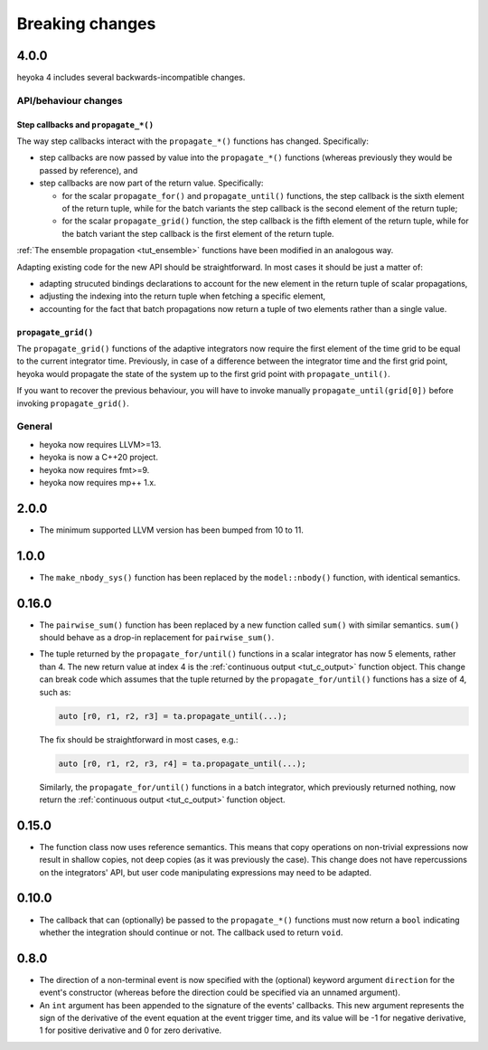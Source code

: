 .. _breaking_changes:

Breaking changes
================

.. _bchanges_4_0_0:

4.0.0
-----

heyoka 4 includes several backwards-incompatible changes.

API/behaviour changes
~~~~~~~~~~~~~~~~~~~~~

Step callbacks and ``propagate_*()``
^^^^^^^^^^^^^^^^^^^^^^^^^^^^^^^^^^^^

The way step callbacks interact with the ``propagate_*()`` functions has changed. Specifically:

- step callbacks are now passed by value into the ``propagate_*()`` functions (whereas previously
  they would be passed by reference), and
- step callbacks are now part of the return value. Specifically:

  - for the scalar ``propagate_for()`` and ``propagate_until()`` functions, the step callback is
    the sixth element of the return tuple, while for the batch variants the step callback
    is the second element of the return tuple;
  - for the scalar ``propagate_grid()`` function, the step callback is the fifth element of the return
    tuple, while for the batch variant the step callback is the first element of the return
    tuple.

:ref:`The ensemble propagation <tut_ensemble>` functions have been modified in an analogous way.

Adapting existing code for the new API should be straightforward. In most cases it should be just
a matter of:

- adapting strucuted bindings declarations to account for the new element in the return tuple
  of scalar propagations,
- adjusting the indexing into the return tuple when fetching a specific element,
- accounting for the fact that batch propagations now return a tuple of two elements
  rather than a single value.

``propagate_grid()``
^^^^^^^^^^^^^^^^^^^^

The ``propagate_grid()`` functions of the adaptive integrators now require the first element of the
time grid to be equal to the current integrator time. Previously, in case of a difference between the
integrator time and the first grid point, heyoka would propagate the state of the system up to the
first grid point with ``propagate_until()``.

If you want to recover the previous behaviour, you will have to invoke manually ``propagate_until(grid[0])``
before invoking ``propagate_grid()``.

General
~~~~~~~

- heyoka now requires LLVM>=13.
- heyoka is now a C++20 project.
- heyoka now requires fmt>=9.
- heyoka now requires mp++ 1.x.

.. _bchanges_2_0_0:

2.0.0
-----

- The minimum supported LLVM version has been bumped
  from 10 to 11.

.. _bchanges_1_0_0:

1.0.0
-----

- The ``make_nbody_sys()`` function has been replaced by
  the ``model::nbody()`` function, with identical semantics.

.. _bchanges_0_16_0:

0.16.0
------

- The ``pairwise_sum()`` function has been replaced
  by a new function called ``sum()`` with similar semantics.
  ``sum()`` should behave as a drop-in replacement
  for ``pairwise_sum()``.
- The tuple returned by the ``propagate_for/until()`` functions
  in a scalar integrator has now 5 elements, rather than 4.
  The new return value at index 4 is the :ref:`continuous output <tut_c_output>`
  function object. This change can break code which assumes
  that the tuple returned by the ``propagate_for/until()`` functions
  has a size of 4, such as:

  .. code-block:: c++

     auto [r0, r1, r2, r3] = ta.propagate_until(...);

  The fix should be straightforward in most cases, e.g.:

  .. code-block:: c++

     auto [r0, r1, r2, r3, r4] = ta.propagate_until(...);

  Similarly, the ``propagate_for/until()`` functions in a batch integrator,
  which previously returned nothing, now return the :ref:`continuous output <tut_c_output>`
  function object.

.. _bchanges_0_15_0:

0.15.0
------

- The function class now uses reference
  semantics. This means that copy operations on
  non-trivial expressions now result in shallow copies,
  not deep copies (as it was previously the case).
  This change does not have repercussions on the
  integrators' API, but user code manipulating expressions
  may need to be adapted.

.. _bchanges_0_10_0:

0.10.0
------

- The callback that can (optionally) be passed to
  the ``propagate_*()`` functions must now return
  a ``bool`` indicating whether the integration should
  continue or not. The callback used to return ``void``.

.. _bchanges_0_8_0:

0.8.0
-----

- The direction of a non-terminal event is now specified
  with the (optional) keyword argument ``direction`` for
  the event's constructor (whereas before the direction
  could be specified via an unnamed argument).
- An ``int`` argument has been appended to the signature of
  the events' callbacks. This new argument represents the sign
  of the derivative of the event equation at the event trigger
  time, and its value will be -1 for negative derivative,
  1 for positive derivative and 0 for zero derivative.
